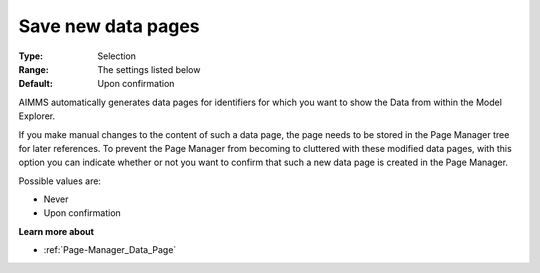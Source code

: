 

.. _Options_Save_new_data_pages:


Save new data pages
===================

:Type:	Selection	
:Range:	The settings listed below	
:Default:	Upon confirmation



AIMMS automatically generates data pages for identifiers for which you want to show the Data from within the Model Explorer.

If you make manual changes to the content of such a data page, the page needs to be stored in the Page Manager tree for later references. To prevent the Page Manager from becoming to cluttered with these modified data pages, with this option you can indicate whether or not you want to confirm that such a new data page is created in the Page Manager.



Possible values are:



*	Never
*	Upon confirmation




**Learn more about** 

*	:ref:`Page-Manager_Data_Page` 
